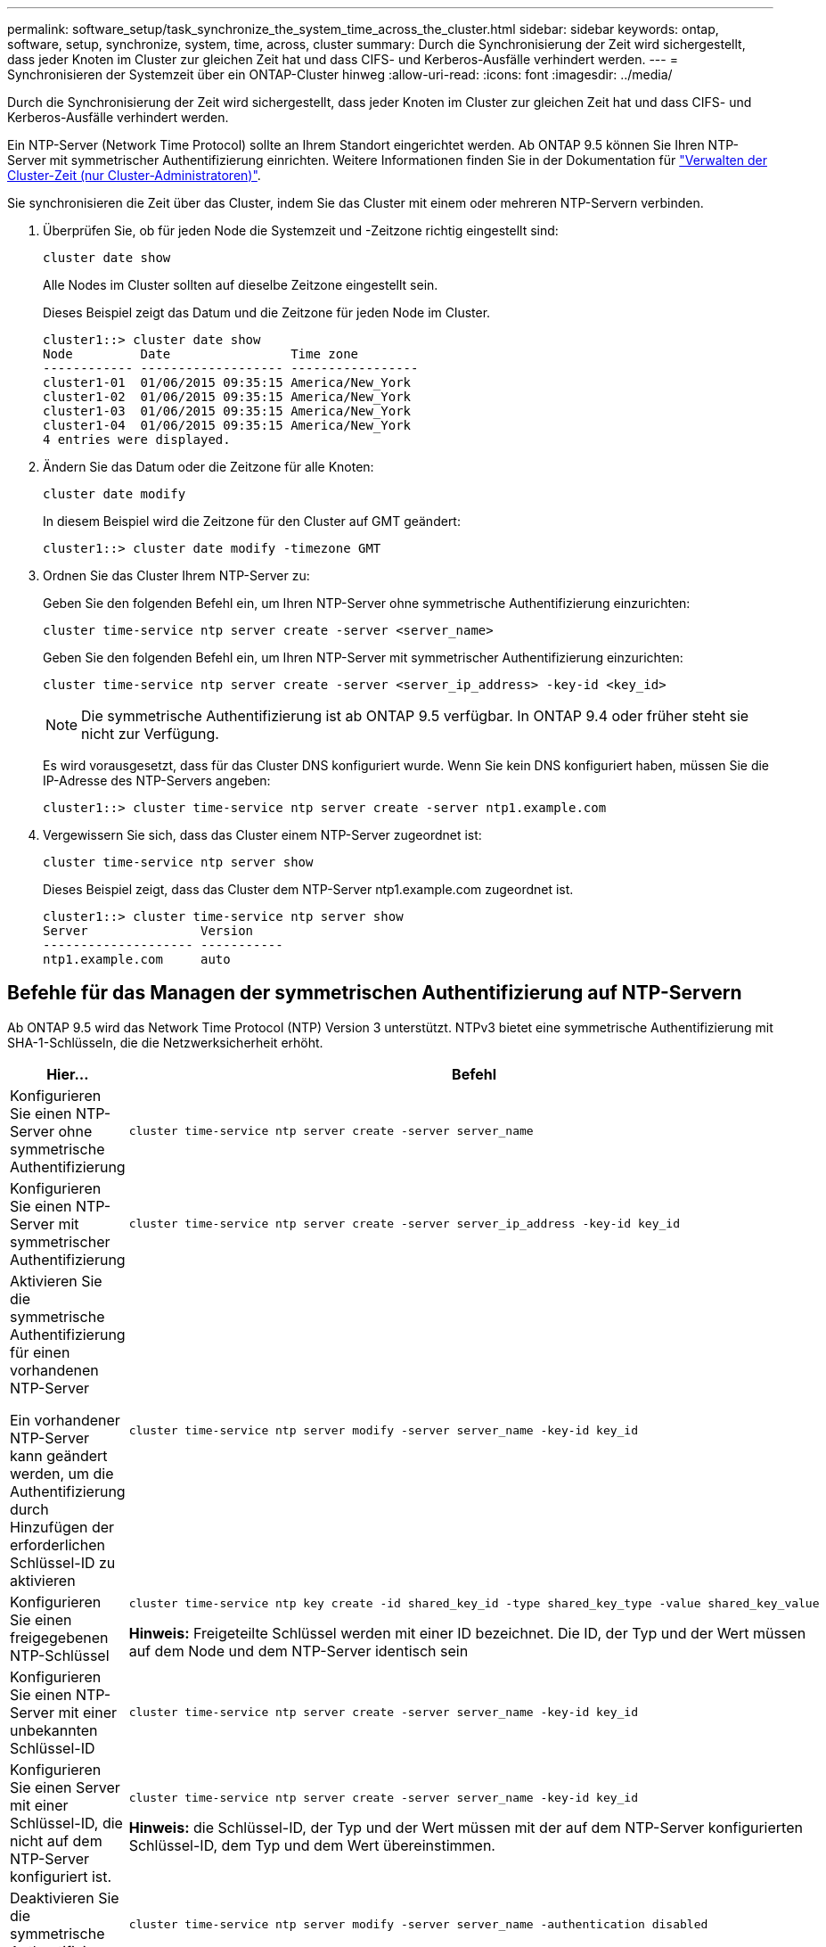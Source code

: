 ---
permalink: software_setup/task_synchronize_the_system_time_across_the_cluster.html 
sidebar: sidebar 
keywords: ontap, software, setup, synchronize, system, time, across, cluster 
summary: Durch die Synchronisierung der Zeit wird sichergestellt, dass jeder Knoten im Cluster zur gleichen Zeit hat und dass CIFS- und Kerberos-Ausfälle verhindert werden. 
---
= Synchronisieren der Systemzeit über ein ONTAP-Cluster hinweg
:allow-uri-read: 
:icons: font
:imagesdir: ../media/


[role="lead"]
Durch die Synchronisierung der Zeit wird sichergestellt, dass jeder Knoten im Cluster zur gleichen Zeit hat und dass CIFS- und Kerberos-Ausfälle verhindert werden.

Ein NTP-Server (Network Time Protocol) sollte an Ihrem Standort eingerichtet werden. Ab ONTAP 9.5 können Sie Ihren NTP-Server mit symmetrischer Authentifizierung einrichten. Weitere Informationen finden Sie in der Dokumentation für link:../system-admin/manage-cluster-time-concept.html["Verwalten der Cluster-Zeit (nur Cluster-Administratoren)"].

Sie synchronisieren die Zeit über das Cluster, indem Sie das Cluster mit einem oder mehreren NTP-Servern verbinden.

. Überprüfen Sie, ob für jeden Node die Systemzeit und -Zeitzone richtig eingestellt sind:
+
[source, cli]
----
cluster date show
----
+
Alle Nodes im Cluster sollten auf dieselbe Zeitzone eingestellt sein.

+
Dieses Beispiel zeigt das Datum und die Zeitzone für jeden Node im Cluster.

+
[listing]
----
cluster1::> cluster date show
Node         Date                Time zone
------------ ------------------- -----------------
cluster1-01  01/06/2015 09:35:15 America/New_York
cluster1-02  01/06/2015 09:35:15 America/New_York
cluster1-03  01/06/2015 09:35:15 America/New_York
cluster1-04  01/06/2015 09:35:15 America/New_York
4 entries were displayed.
----
. Ändern Sie das Datum oder die Zeitzone für alle Knoten:
+
[source, cli]
----
cluster date modify
----
+
In diesem Beispiel wird die Zeitzone für den Cluster auf GMT geändert:

+
[listing]
----
cluster1::> cluster date modify -timezone GMT
----
. Ordnen Sie das Cluster Ihrem NTP-Server zu:
+
Geben Sie den folgenden Befehl ein, um Ihren NTP-Server ohne symmetrische Authentifizierung einzurichten:

+
[source, cli]
----
cluster time-service ntp server create -server <server_name>
----
+
Geben Sie den folgenden Befehl ein, um Ihren NTP-Server mit symmetrischer Authentifizierung einzurichten:

+
[source, cli]
----
cluster time-service ntp server create -server <server_ip_address> -key-id <key_id>
----
+

NOTE: Die symmetrische Authentifizierung ist ab ONTAP 9.5 verfügbar. In ONTAP 9.4 oder früher steht sie nicht zur Verfügung.

+
Es wird vorausgesetzt, dass für das Cluster DNS konfiguriert wurde. Wenn Sie kein DNS konfiguriert haben, müssen Sie die IP-Adresse des NTP-Servers angeben:

+
[listing]
----
cluster1::> cluster time-service ntp server create -server ntp1.example.com
----
. Vergewissern Sie sich, dass das Cluster einem NTP-Server zugeordnet ist:
+
[source, cli]
----
cluster time-service ntp server show
----
+
Dieses Beispiel zeigt, dass das Cluster dem NTP-Server ntp1.example.com zugeordnet ist.

+
[listing]
----
cluster1::> cluster time-service ntp server show
Server               Version
-------------------- -----------
ntp1.example.com     auto
----




== Befehle für das Managen der symmetrischen Authentifizierung auf NTP-Servern

Ab ONTAP 9.5 wird das Network Time Protocol (NTP) Version 3 unterstützt. NTPv3 bietet eine symmetrische Authentifizierung mit SHA-1-Schlüsseln, die die Netzwerksicherheit erhöht.

[cols="2*"]
|===
| Hier... | Befehl 


 a| 
Konfigurieren Sie einen NTP-Server ohne symmetrische Authentifizierung
 a| 
[source, cli]
----
cluster time-service ntp server create -server server_name
----


 a| 
Konfigurieren Sie einen NTP-Server mit symmetrischer Authentifizierung
 a| 
[source, cli]
----
cluster time-service ntp server create -server server_ip_address -key-id key_id
----


 a| 
Aktivieren Sie die symmetrische Authentifizierung für einen vorhandenen NTP-Server

Ein vorhandener NTP-Server kann geändert werden, um die Authentifizierung durch Hinzufügen der erforderlichen Schlüssel-ID zu aktivieren
 a| 
[source, cli]
----
cluster time-service ntp server modify -server server_name -key-id key_id
----


 a| 
Konfigurieren Sie einen freigegebenen NTP-Schlüssel
 a| 
[source, cli]
----
cluster time-service ntp key create -id shared_key_id -type shared_key_type -value shared_key_value
----
*Hinweis:* Freigeteilte Schlüssel werden mit einer ID bezeichnet. Die ID, der Typ und der Wert müssen auf dem Node und dem NTP-Server identisch sein



 a| 
Konfigurieren Sie einen NTP-Server mit einer unbekannten Schlüssel-ID
 a| 
[source, cli]
----
cluster time-service ntp server create -server server_name -key-id key_id
----


 a| 
Konfigurieren Sie einen Server mit einer Schlüssel-ID, die nicht auf dem NTP-Server konfiguriert ist.
 a| 
[source, cli]
----
cluster time-service ntp server create -server server_name -key-id key_id
----
*Hinweis:* die Schlüssel-ID, der Typ und der Wert müssen mit der auf dem NTP-Server konfigurierten Schlüssel-ID, dem Typ und dem Wert übereinstimmen.



 a| 
Deaktivieren Sie die symmetrische Authentifizierung
 a| 
[source, cli]
----
cluster time-service ntp server modify -server server_name -authentication disabled
----
|===